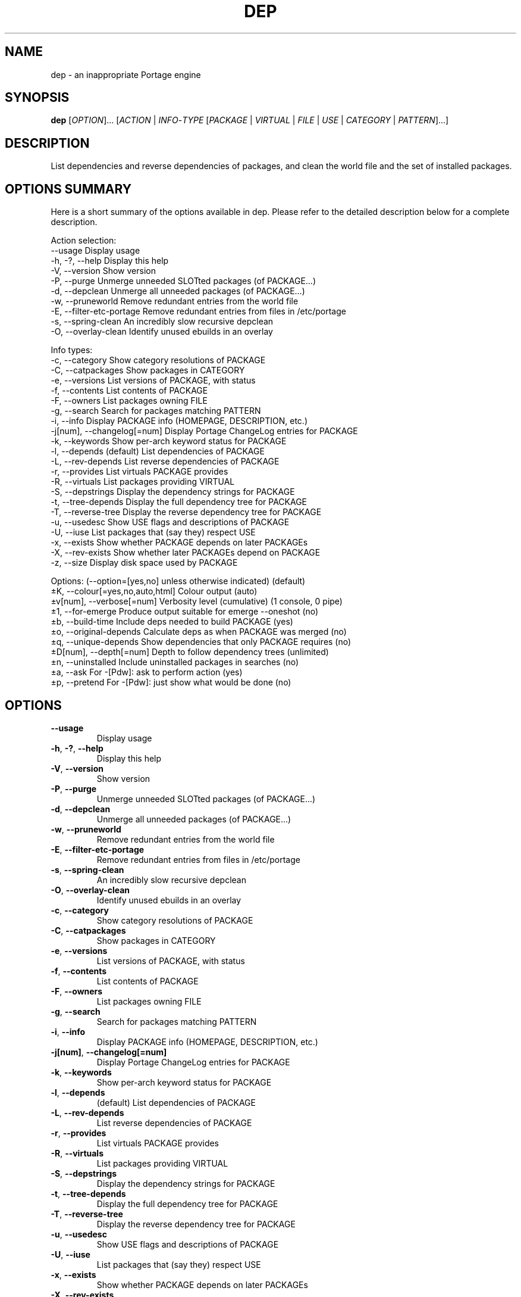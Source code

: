 .TH DEP 1 "2006-08-25" "udept 0.5.99.0.2.95" "Portage utilities"
.SH NAME
dep \- an inappropriate Portage engine
.SH SYNOPSIS
.B dep
[\fIOPTION\fR]... [\fIACTION\fR | \fIINFO\fR-\fITYPE\fR [\fIPACKAGE\fR | \fIVIRTUAL\fR | \fIFILE\fR | \fIUSE\fR | \fICATEGORY\fR | \fIPATTERN\fR]...]
.SH DESCRIPTION
.PP
List dependencies and reverse dependencies of packages, and clean the world file and the set of installed packages.
.SH "OPTIONS SUMMARY"
.PP 
Here is a short summary of the options available in dep\&. Please refer
to the detailed description below for a complete description\&.
.PP
Action selection:
.nf
      --usage        Display usage
  -h, -?, --help     Display this help
  -V, --version      Show version
  -P, --purge        Unmerge unneeded SLOTted packages (of PACKAGE...)
  -d, --depclean     Unmerge all unneeded packages (of PACKAGE...)
  -w, --pruneworld   Remove redundant entries from the world file
  -E, --filter-etc-portage Remove redundant entries from files in /etc/portage
  -s, --spring-clean An incredibly slow recursive depclean
  -O, --overlay-clean Identify unused ebuilds in an overlay
.fi
.PP
Info types:
.nf
  -c, --category     Show category resolutions of PACKAGE
  -C, --catpackages  Show packages in CATEGORY
  -e, --versions     List versions of PACKAGE, with status
  -f, --contents     List contents of PACKAGE
  -F, --owners       List packages owning FILE
  -g, --search       Search for packages matching PATTERN
  -i, --info         Display PACKAGE info (HOMEPAGE, DESCRIPTION, etc.)
  -j[num], --changelog[=num] Display Portage ChangeLog entries for PACKAGE
  -k, --keywords     Show per-arch keyword status for PACKAGE
  -l, --depends      (default) List dependencies of PACKAGE
  -L, --rev-depends  List reverse dependencies of PACKAGE
  -r, --provides     List virtuals PACKAGE provides
  -R, --virtuals     List packages providing VIRTUAL
  -S, --depstrings   Display the dependency strings for PACKAGE
  -t, --tree-depends Display the full dependency tree for PACKAGE
  -T, --reverse-tree Display the reverse dependency tree for PACKAGE
  -u, --usedesc      Show USE flags and descriptions of PACKAGE
  -U, --iuse         List packages that (say they) respect USE
  -x, --exists       Show whether PACKAGE depends on later PACKAGEs
  -X, --rev-exists   Show whether later PACKAGEs depend on PACKAGE
  -z, --size         Display disk space used by PACKAGE
.fi
.PP
Options: (--option=[yes,no] unless otherwise indicated)      (default)
.nf
  \(+-K, --colour[=yes,no,auto,html] Colour output                 (auto)
  \(+-v[num], --verbose[=num] Verbosity level (cumulative) (1 console, 0 pipe)
  \(+-1, --for-emerge Produce output suitable for emerge --oneshot   (no)
  \(+-b, --build-time Include deps needed to build PACKAGE          (yes)
  \(+-o, --original-depends Calculate deps as when PACKAGE was merged (no)
  \(+-q, --unique-depends Show dependencies that only PACKAGE requires (no)
  \(+-D[num], --depth[=num] Depth to follow dependency trees  (unlimited)
  \(+-n, --uninstalled Include uninstalled packages in searches      (no)
  \(+-a, --ask       For -[Pdw]: ask to perform action              (yes)
  \(+-p, --pretend   For -[Pdw]: just show what would be done        (no)
.fi
.SH OPTIONS
.TP
\fB--usage\fR
Display usage
.TP
\fB-h\fR, \fB-?\fR, \fB--help\fR
Display this help
.TP
\fB-V\fR, \fB--version\fR
Show version
.TP
\fB-P\fR, \fB--purge\fR
Unmerge unneeded SLOTted packages (of PACKAGE...)
.TP
\fB-d\fR, \fB--depclean\fR
Unmerge all unneeded packages (of PACKAGE...)
.TP
\fB-w\fR, \fB--pruneworld\fR
Remove redundant entries from the world file
.TP
\fB-E\fR, \fB--filter-etc-portage\fR
Remove redundant entries from files in /etc/portage
.TP
\fB-s\fR, \fB--spring-clean\fR
An incredibly slow recursive depclean
.TP
\fB-O\fR, \fB--overlay-clean\fR
Identify unused ebuilds in an overlay
.TP
\fB-c\fR, \fB--category\fR
Show category resolutions of PACKAGE
.TP
\fB-C\fR, \fB--catpackages\fR
Show packages in CATEGORY
.TP
\fB-e\fR, \fB--versions\fR
List versions of PACKAGE, with status
.TP
\fB-f\fR, \fB--contents\fR
List contents of PACKAGE
.TP
\fB-F\fR, \fB--owners\fR
List packages owning FILE
.TP
\fB-g\fR, \fB--search\fR
Search for packages matching PATTERN
.TP
\fB-i\fR, \fB--info\fR
Display PACKAGE info (HOMEPAGE, DESCRIPTION, etc.)
.TP
\fB-j[num]\fR, \fB--changelog[=num]\fR
Display Portage ChangeLog entries for PACKAGE
.TP
\fB-k\fR, \fB--keywords\fR
Show per-arch keyword status for PACKAGE
.TP
\fB-l\fR, \fB--depends\fR
(default) List dependencies of PACKAGE
.TP
\fB-L\fR, \fB--rev-depends\fR
List reverse dependencies of PACKAGE
.TP
\fB-r\fR, \fB--provides\fR
List virtuals PACKAGE provides
.TP
\fB-R\fR, \fB--virtuals\fR
List packages providing VIRTUAL
.TP
\fB-S\fR, \fB--depstrings\fR
Display the dependency strings for PACKAGE
.TP
\fB-t\fR, \fB--tree-depends\fR
Display the full dependency tree for PACKAGE
.TP
\fB-T\fR, \fB--reverse-tree\fR
Display the reverse dependency tree for PACKAGE
.TP
\fB-u\fR, \fB--usedesc\fR
Show USE flags and descriptions of PACKAGE
.TP
\fB-U\fR, \fB--iuse\fR
List packages that (say they) respect USE
.TP
\fB-x\fR, \fB--exists\fR
Show whether PACKAGE depends on later PACKAGEs
.TP
\fB-X\fR, \fB--rev-exists\fR
Show whether later PACKAGEs depend on PACKAGE
.TP
\fB-z\fR, \fB--size\fR
Display disk space used by PACKAGE
.TP
\fB\(+-K\fR, \fB--colour[=yes,no,auto,html]\fR
Colour output (default: auto)
.TP
\fB\(+-v[num]\fR, \fB--verbose[=num]\fR
Verbosity level (cumulative) (default: 1 console, 0 pipe)
.TP
\fB\(+-1\fR, \fB--for-emerge\fR
Produce output suitable for emerge --oneshot (default: no)
.TP
\fB\(+-b\fR, \fB--build-time\fR
Include deps needed to build PACKAGE (default: yes)
.TP
\fB\(+-o\fR, \fB--original-depends\fR
Calculate deps as when PACKAGE was merged (default: no)
.TP
\fB\(+-q\fR, \fB--unique-depends\fR
Show dependencies that only PACKAGE requires (default: no)
.TP
\fB\(+-D[num]\fR, \fB--depth[=num]\fR
Depth to follow dependency trees (default: unlimited)
.TP
\fB\(+-n\fR, \fB--uninstalled\fR
Include uninstalled packages in searches (default: no)
.TP
\fB\(+-a\fR, \fB--ask\fR
For -[Pdw]: ask to perform action (default: yes)
.TP
\fB\(+-p\fR, \fB--pretend\fR
For -[Pdw]: just show what would be done (default: no)
.PP
A package is unneeded if there is no installed package that depends on it. As a special case, the running kernel's sources are needed.

A world file entry is redundant if there is another installed package that depends on it. When merging the new world file, the merging program used is sdiff(1). Your world file is located at /var/lib/portage/world.

Spring-clean will help find large sets of unneeded packages and orphaned circular dependency loops.

Env vars - USE, ACCEPT_KEYWORDS, etc., can be used to override /etc/make.conf.
.SH EXAMPLES
.TP
dep \-e portage
List versions of sys-apps/portage.
.TP
dep -Ln python
Display installed and uninstalled packages that depend on python.
.SH FILES
.PP
/var/db/pkg
/var/cache/edb/dep
/etc/make.conf
/etc/make.profile
.SH "SEE ALSO"
.PP
portage(5), equery(1)
.SH AUTHOR
Written by Ed Catmur.
.SH "REPORTING BUGS"
Report bugs at <http://bugs\&.catmur\&.co\&.uk/>, product udept. Check 
<http://catmur\&.co\&.uk/gentoo/udept/> for updates and more information.
.SH COPYRIGHT
Copyright \(co 2006 Ed Catmur.
.br
This is free software.  You may redistribute copies of it under the terms of
the GNU General Public License <http://www\&.gnu\&.org/licenses/gpl\&.html>.
There is NO WARRANTY, to the extent permitted by law.
